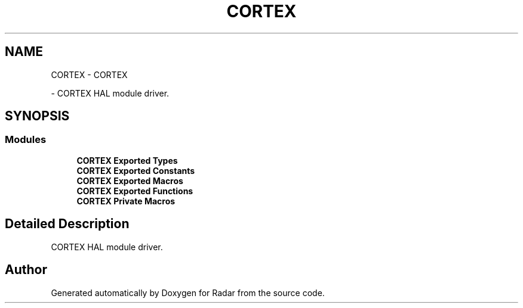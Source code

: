 .TH "CORTEX" 3 "Version 1.0.0" "Radar" \" -*- nroff -*-
.ad l
.nh
.SH NAME
CORTEX \- CORTEX
.PP
 \- CORTEX HAL module driver\&.  

.SH SYNOPSIS
.br
.PP
.SS "Modules"

.in +1c
.ti -1c
.RI "\fBCORTEX Exported Types\fP"
.br
.ti -1c
.RI "\fBCORTEX Exported Constants\fP"
.br
.ti -1c
.RI "\fBCORTEX Exported Macros\fP"
.br
.ti -1c
.RI "\fBCORTEX Exported Functions\fP"
.br
.ti -1c
.RI "\fBCORTEX Private Macros\fP"
.br
.in -1c
.SH "Detailed Description"
.PP 
CORTEX HAL module driver\&. 


.SH "Author"
.PP 
Generated automatically by Doxygen for Radar from the source code\&.
